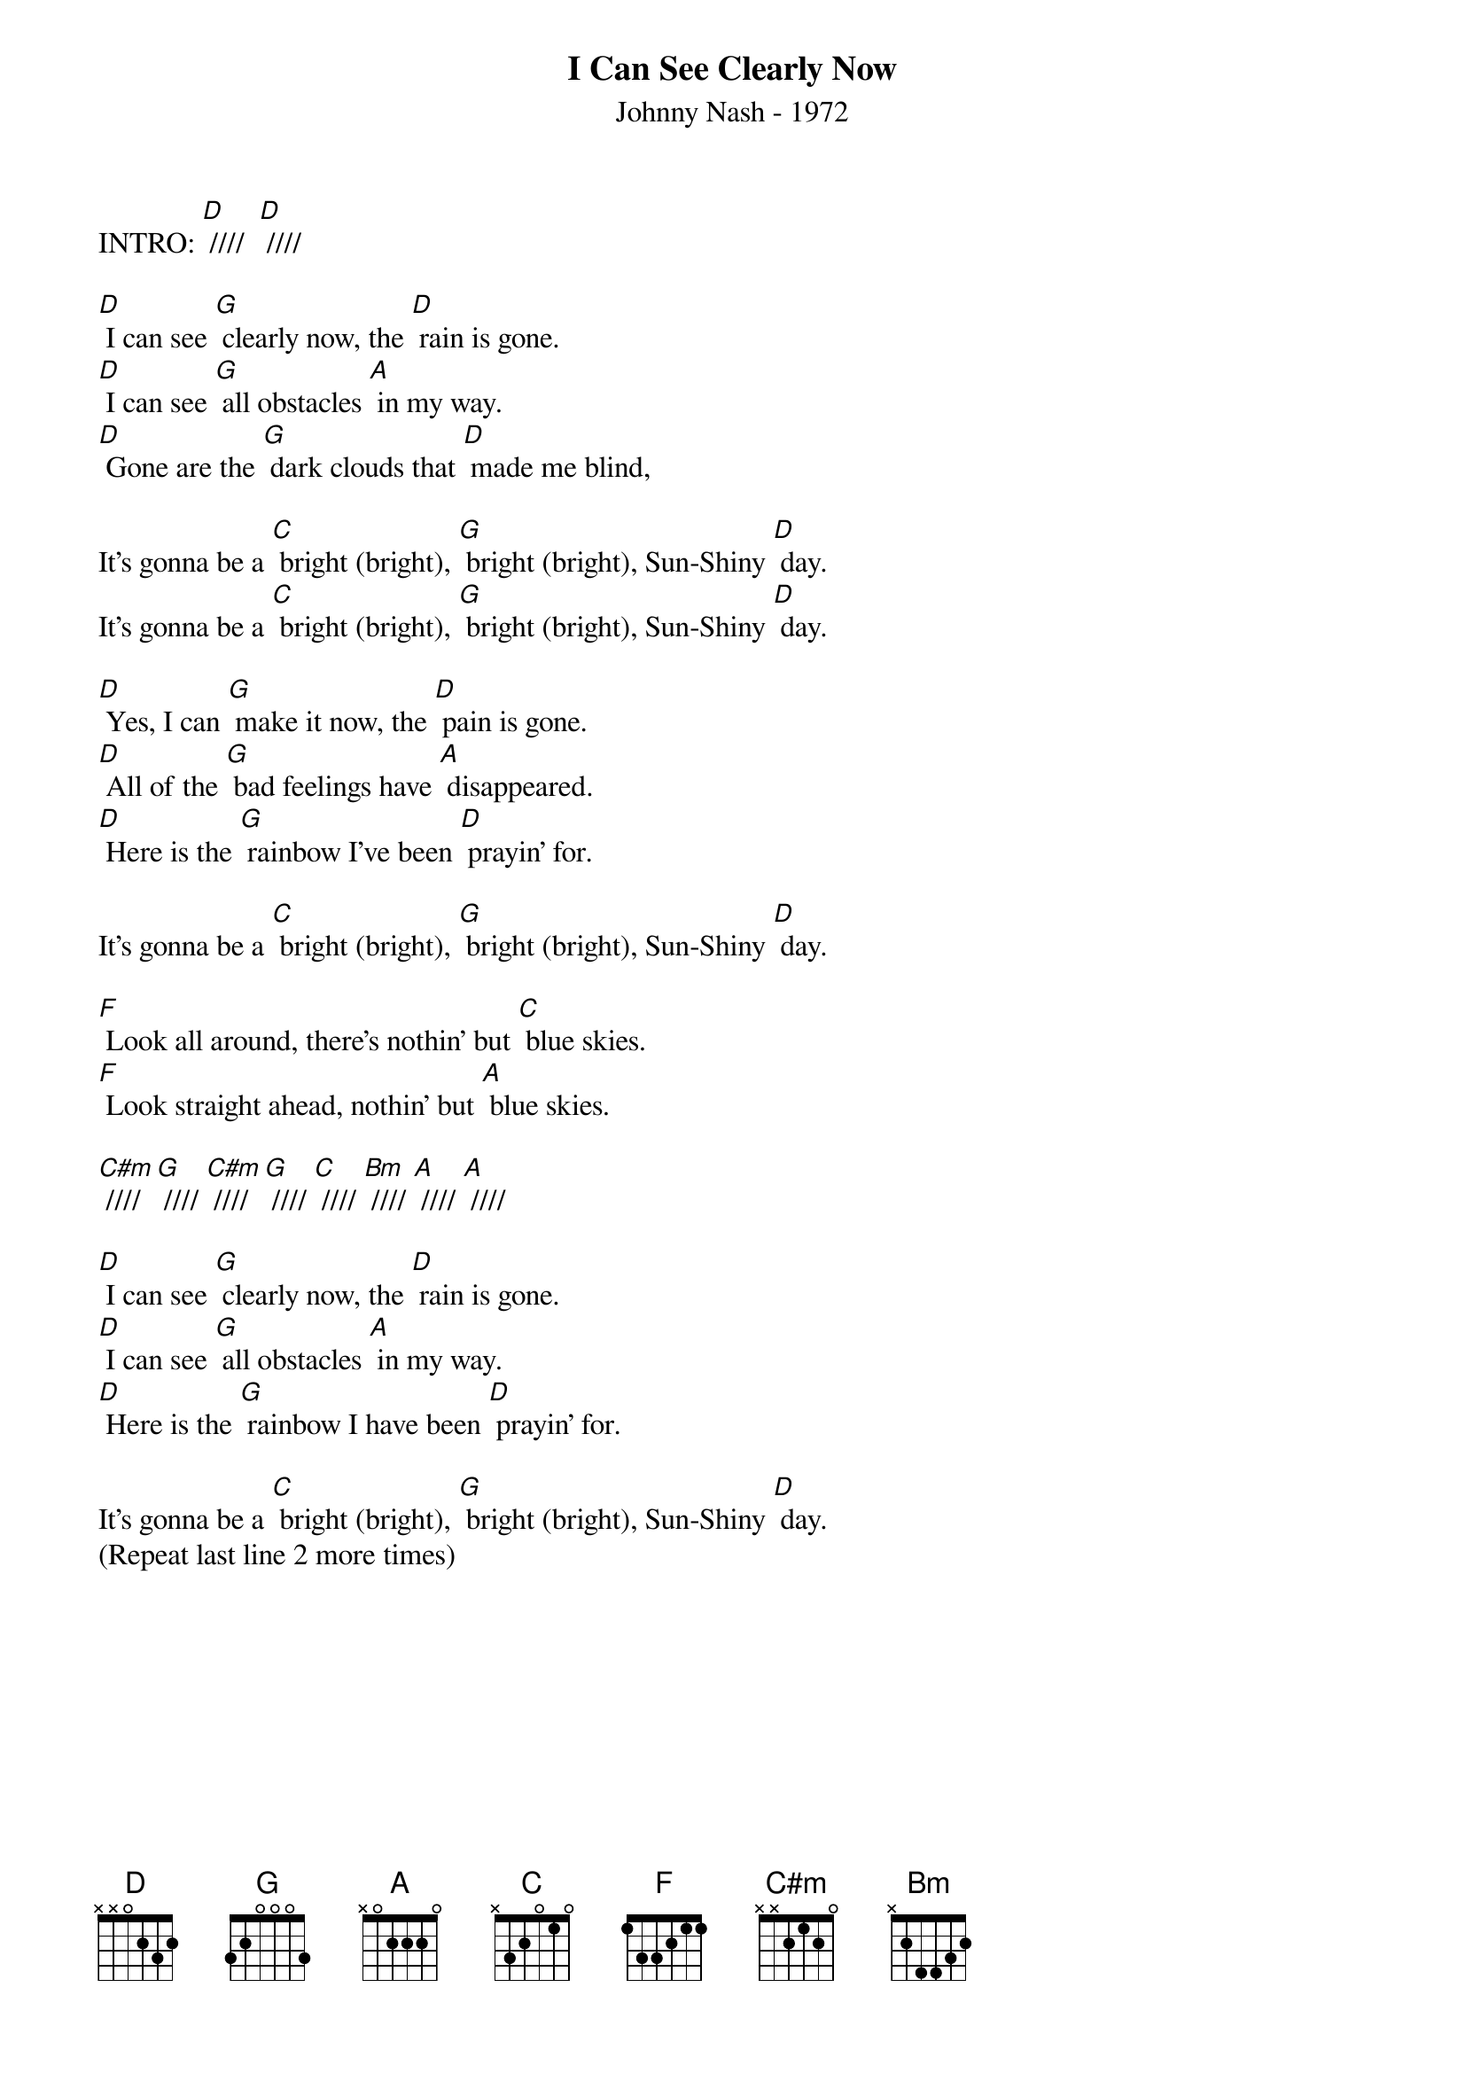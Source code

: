 {new_song}
{title:I Can See Clearly Now}
{subtitle:Johnny Nash - 1972}
{key:D}
{time:4/4}


INTRO: [D] ////  [D] ////

[D] I can see [G] clearly now, the [D] rain is gone.
[D] I can see [G] all obstacles [A] in my way.
[D] Gone are the [G] dark clouds that [D] made me blind,

It's gonna be a [C] bright (bright), [G] bright (bright), Sun-Shiny [D] day.
It's gonna be a [C] bright (bright), [G] bright (bright), Sun-Shiny [D] day.

[D] Yes, I can [G] make it now, the [D] pain is gone.
[D] All of the [G] bad feelings have [A] disappeared.
[D] Here is the [G] rainbow I've been [D] prayin' for.

It's gonna be a [C] bright (bright), [G] bright (bright), Sun-Shiny [D] day.

[F] Look all around, there's nothin' but [C] blue skies.
[F] Look straight ahead, nothin' but [A] blue skies.

[C#m] //// [G] //// [C#m] //// [G] //// [C] //// [Bm] //// [A] //// [A] ////

[D] I can see [G] clearly now, the [D] rain is gone.
[D] I can see [G] all obstacles [A] in my way.
[D] Here is the [G] rainbow I have been [D] prayin' for.

It's gonna be a [C] bright (bright), [G] bright (bright), Sun-Shiny [D] day.
(Repeat last line 2 more times)

